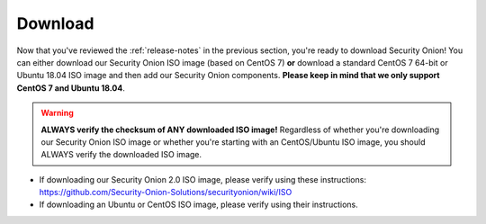 .. _download:

Download
========

Now that you've reviewed the :ref:`release-notes` in the previous section, you're ready to download Security Onion! You can either download our Security Onion ISO image (based on CentOS 7) **or** download a standard CentOS 7 64-bit or Ubuntu 18.04 ISO image and then add our Security Onion components. **Please keep in mind that we only support CentOS 7 and Ubuntu 18.04**.

.. warning::

   **ALWAYS verify the checksum of ANY downloaded ISO image!** Regardless of whether you're downloading our Security Onion ISO image or whether you're starting with an CentOS/Ubuntu ISO image, you should ALWAYS verify the downloaded ISO image.

-  If downloading our Security Onion 2.0 ISO image, please verify using these instructions:
   https://github.com/Security-Onion-Solutions/securityonion/wiki/ISO
-  If downloading an Ubuntu or CentOS ISO image, please verify using their instructions.
